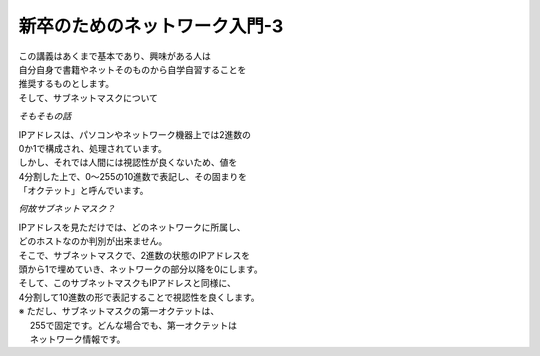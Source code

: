 
###########################################################
**新卒のためのネットワーク入門-3**
###########################################################

| この講義はあくまで基本であり、興味がある人は
| 自分自身で書籍やネットそのものから自学自習することを
| 推奨するものとします。

| そして、サブネットマスクについて

.. ==================== ======================================
.. ==================== ======================================

*そもそもの話*

| IPアドレスは、パソコンやネットワーク機器上では2進数の
| 0か1で構成され、処理されています。
| しかし、それでは人間には視認性が良くないため、値を
| 4分割した上で、0～255の10進数で表記し、その固まりを
| 「オクテット」と呼んでいます。


*何故サブネットマスク？*

| IPアドレスを見ただけでは、どのネットワークに所属し、
| どのホストなのか判別が出来ません。
| そこで、サブネットマスクで、2進数の状態のIPアドレスを
| 頭から1で埋めていき、ネットワークの部分以降を0にします。
| そして、このサブネットマスクもIPアドレスと同様に、
| 4分割して10進数の形で表記することで視認性を良くします。
| ※ ただし、サブネットマスクの第一オクテットは、
| 　 255で固定です。どんな場合でも、第一オクテットは
| 　 ネットワーク情報です。





.. ==================== =======================================
